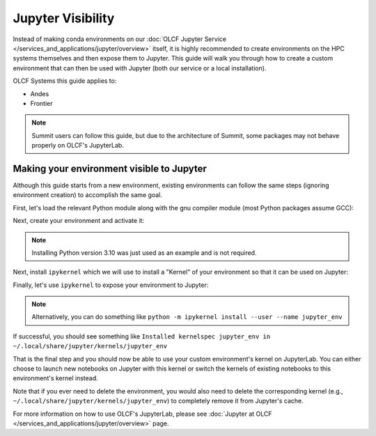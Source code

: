 ******************
Jupyter Visibility
******************

Instead of making conda environments on our :doc:`OLCF Jupyter Service </services_and_applications/jupyter/overview>` itself, it is highly recommended to create environments on the HPC systems themselves and then expose them to Jupyter.
This guide will walk you through how to create a custom environment that can then be used with Jupyter (both our service or a local installation).

OLCF Systems this guide applies to: 

* Andes
* Frontier

.. note::

   Summit users can follow this guide, but due to the architecture of Summit, some packages may not behave properly on OLCF's JupyterLab.

Making your environment visible to Jupyter
==========================================

Although this guide starts from a new environment, existing environments can follow the same steps (ignoring environment creation) to accomplish the same goal.

First, let's load the relevant Python module along with the gnu compiler module (most Python packages assume GCC):

.. tab-set::

   .. tab-item:: Andes
      :sync: andes

      .. code-block:: bash

         $ module load gcc/9.3.0
         $ module load miniforge3/23.11.0-0

   .. tab-item:: Frontier
      :sync: frontier

      .. code-block:: bash

         $ module load PrgEnv-gnu/8.3.3
         $ module load miniforge3/23.11.0-0

Next, create your environment and activate it:

.. tab-set::

   .. tab-item:: Andes
      :sync: andes

      .. code-block:: bash

         $ conda create -p /path/to/your/jupyter_env_andes python=3.10
         $ source activate /path/to/your/jupyter_env_andes

   .. tab-item:: Frontier
      :sync: frontier

      .. code-block:: bash

         $ conda create -p /path/to/your/jupyter_env_frontier python=3.10
         $ source activate /path/to/your/jupyter_env_frontier

.. note::

   Installing Python version 3.10 was just used as an example and is not required.

Next, install ``ipykernel`` which we will use to install a "Kernel" of your environment so that it can be used on Jupyter:

.. tab-set::

   .. tab-item:: Andes
      :sync: andes

      .. code-block:: bash

         $ pip install ipykernel

   .. tab-item:: Frontier
      :sync: frontier

      .. code-block:: bash

         $ pip install ipykernel

Finally, let's use ``ipykernel`` to expose your environment to Jupyter:

.. tab-set:: 

   .. tab-item:: Andes
      :sync: andes

      .. code-block:: bash

         $ ipython kernel install --user --name=jupyter_env_andes

   .. tab-item:: Frontier
      :sync: frontier

      .. code-block:: bash 

         $ ipython kernel install --user --name=jupyter_env_frontier

.. note::

   Alternatively, you can do something like ``python -m ipykernel install --user --name jupyter_env``

If successful, you should see something like ``Installed kernelspec jupyter_env in ~/.local/share/jupyter/kernels/jupyter_env``

That is the final step and you should now be able to use your custom environment's kernel on JupyterLab.
You can either choose to launch new notebooks on Jupyter with this kernel or switch the kernels of existing notebooks to this environment's kernel instead.

Note that if you ever need to delete the environment, you would also need to delete the corresponding kernel (e.g., ``~/.local/share/jupyter/kernels/jupyter_env``) to completely remove it from Jupyter's cache.

For more information on how to use OLCF's JupyterLab, please see :doc:`Jupyter at OLCF </services_and_applications/jupyter/overview>` page.
